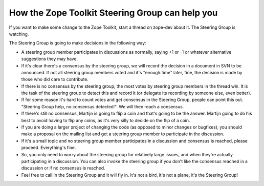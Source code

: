 How the Zope Toolkit Steering Group can help you
================================================

If you want to make some change to the Zope Toolkit, start a thread
on zope-dev about it. The Steering Group is watching.

The Steering Group is going to make decisions in the following way:

* A steering group member participates in discussions as normally,
  saying +1 or -1 or whatever alternative suggestions they may have.

* If it's clear there's a consensus by the steering group, we will
  record the decision in a document in SVN to be announced. If not all
  steering group members voted and it's "enough time" later, fine, the
  decision is made by those who did care to contribute.

* If there is no consensus by the steering group, the most votes by
  steering group members in the thread win. It is the task of the
  steering group to detect this and record it (or delegate its
  recording by someone else, even better).

* If for some reason it's hard to count votes and get consensus in the
  Steering Group, people can point this out. "Steering Group help, no
  consensus detected!". We will then reach a consensus.

* If there's still no consensus, Martijn is going to flip a coin and
  that's going to be the answer. Martijn going to do his best to avoid
  having to flip any coins, as it's very silly to decide on the flip
  of a coin.

* If you are doing a larger project of changing the code (as opposed
  to minor changes or bugfixes), you should make a proposal on the
  mailing list and get a steering group member to participate in the
  discussion.

* If it's a small topic and no steering group member participates in a
  discussion and consensus is reached, please proceed. Everything's
  fine.

* So, you only need to worry about the steering group for relatively
  large issues, and when they're actually participating in a
  discussion. You can also invoke the steering group if you don't like
  the consensus reached in a discussion or if no consensus is reached.

* Feel free to call in the Steering Group and it will fly in.  It's
  not a bird, it's not a plane, it's the Steering Group!

